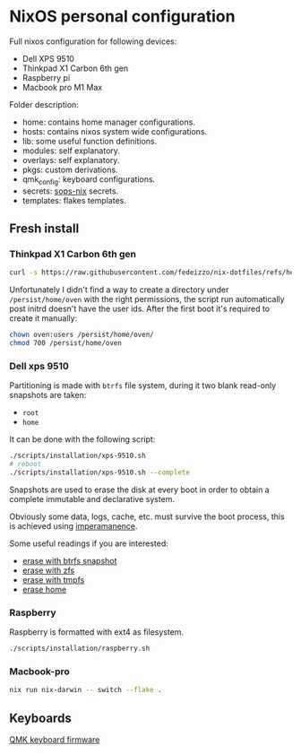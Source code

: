 * NixOS personal configuration
Full nixos configuration for following devices:
- Dell XPS 9510
- Thinkpad X1 Carbon 6th gen
- Raspberry pi
- Macbook pro M1 Max

Folder description:
- home: contains home manager configurations.
- hosts: contains nixos system wide configurations.
- lib: some useful function definitions.
- modules: self explanatory.
- overlays: self explanatory.
- pkgs: custom derivations.
- qmk_config: keyboard configurations.
- secrets: [[https://github.com/Mic92/sops-nix][sops-nix]] secrets.
- templates: flakes templates.
  
** Fresh install
*** Thinkpad X1 Carbon 6th gen
#+begin_src sh
  curl -s https://raw.githubusercontent.com/fedeizzo/nix-dotfiles/refs/heads/master/scripts/installation/x1-carbon.sh | sh
#+end_src

Unfortunately I didn't find a way to create a directory under ~/persist/home/oven~ with the right permissions, the script run automatically post initrd doesn't have the user ids. After the first boot it's required to create it manually:

#+begin_src sh
  chown oven:users /persist/home/oven/
  chmod 700 /persist/home/oven
#+end_src

*** Dell xps 9510
Partitioning is made with ~btrfs~ file system, during it two blank read-only snapshots are taken:
- ~root~
- ~home~

It can be done with the following script:
#+begin_src sh
  ./scripts/installation/xps-9510.sh
  # reboot
  ./scripts/installation/xps-9510.sh --complete
#+end_src

Snapshots are used to erase the disk at every boot in order to obtain a complete immutable and declarative system.

Obviously some data, logs, cache, etc. must survive the boot process, this is achieved using [[https://github.com/nix-community/impermanence][imperamanence]].

Some useful readings if you are interested:
- [[https://mt-caret.github.io/blog/posts/2020-06-29-optin-state.html][erase with btrfs snapshot]]
- [[https://grahamc.com/blog/erase-your-darlings][erase with zfs]]
- [[https://elis.nu/blog/2020/05/nixos-tmpfs-as-root/][erase with tmpfs]]
- [[https://elis.nu/blog/2020/06/nixos-tmpfs-as-home/][erase home]]

*** Raspberry
Raspberry is formatted with ext4 as filesystem.
#+begin_src sh
  ./scripts/installation/raspberry.sh
#+end_src

*** Macbook-pro
#+begin_src sh
  nix run nix-darwin -- switch --flake .
#+end_src

** Keyboards
[[file:./qmk_config/README.org][QMK keyboard firmware]]
